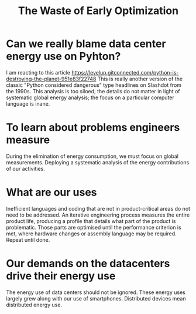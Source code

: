 #+TITLE: The Waste of Early Optimization
#+LAYOUT: page
#+TAGS[]: data-centers energy-consuption causual-analysis

* Can we really blame data center energy use on Pyhton?

I am reacting to this article [[https://levelup.gitconnected.com/python-is-destroying-the-planet-951e83f22748]]
This is really another version of the classic "Python considered dangerous" type headlines on Slashdot from the 1990s.
This analysis is too siloed; the details do not matter in light of systematic global energy analysis; the focus on a particular computer language is inane.

* To learn about problems engineers measure

During the elimination of energy consumption, we must focus on global measurements.
Deploying a systematic analysis of the energy contributions of our activities.

* What are our uses

Inefficient languages and coding that are not in product-critical areas do not need to be addressed.
An iterative engineering process measures the entire product life, producing a profile that details what part of the product is problematic.
Those parts are optimised until the performance criterion is met, where hardware changes or assembly language may be required.
Repeat until done.

* Our demands on  the datacenters drive their energy use

The energy use of data centers should not be ignored.
These energy uses largely grew along with our use of smartphones. 
Distributed devices mean distributed energy use.

